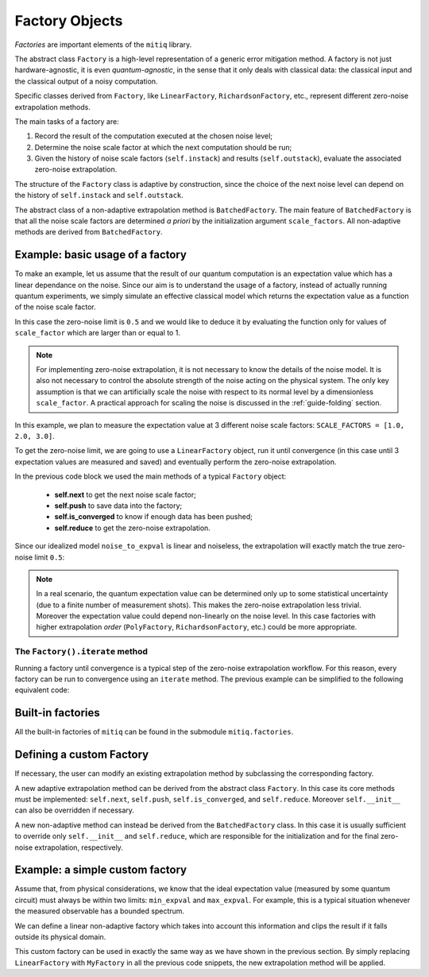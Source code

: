 .. mitiq documentation file

.. _guide-factories:

*********************************************
Factory Objects
*********************************************

*Factories* are important elements of the ``mitiq`` library.

The abstract class ``Factory`` is a high-level representation of a generic error mitigation method.
A factory is not just hardware-agnostic, it is even *quantum-agnostic*,
in the sense that it only deals with classical data: the classical input and the classical output of a
noisy computation.

Specific classes derived from ``Factory``, like ``LinearFactory``, ``RichardsonFactory``, etc., represent
different zero-noise extrapolation methods.

The main tasks of a factory are:

1. Record the result of the computation executed at the chosen noise level;

2. Determine the noise scale factor at which the next computation should be run;

3. Given the history of noise scale factors (``self.instack``) and results (``self.outstack``),
   evaluate the associated zero-noise extrapolation.

The structure of the ``Factory`` class is adaptive by construction, since the choice of the next noise
level can depend on the history of ``self.instack`` and ``self.outstack``.

The abstract class of a non-adaptive extrapolation method is ``BatchedFactory``.
The main feature of ``BatchedFactory`` is that all the noise scale factors are determined
*a priori* by the initialization argument ``scale_factors``.
All non-adaptive methods are derived from ``BatchedFactory``.


=============================================
Example: basic usage of a factory
=============================================

To make an example, let us assume that the result of our quantum computation is an expectation
value which has a linear dependance on the noise.
Since our aim is to understand the usage of a factory, instead of actually running quantum experiments,
we simply simulate an effective classical model which returns the expectation value as a function of the
noise scale factor.

.. testcode::

   def noise_to_expval(scale_factor: float) -> float:
      """A simple linear model for the expectation value."""
      ZERO_NOISE_LIMIT = 0.5
      NOISE_ERROR = 0.7
      return ZERO_NOISE_LIMIT + NOISE_ERROR * scale_factor

In this case the zero-noise limit is ``0.5`` and we would like to deduce it by evaluating
the function only for values of ``scale_factor`` which are larger than or equal to 1.

.. note::

   For implementing zero-noise extrapolation, it is not necessary to know the details of the
   noise model. It is also not necessary to control the absolute strength of the noise
   acting on the physical system. The only key assumption is that we can artificially scale the noise
   with respect to its normal level by a dimensionless ``scale_factor``.
   A practical approach for scaling the noise is discussed in the :ref:`guide-folding` section.


In this example, we plan to measure the expectation value at 3 different noise scale
factors: ``SCALE_FACTORS = [1.0, 2.0, 3.0]``.

To get the zero-noise limit, we are going to use a ``LinearFactory`` object, run it until convergence
(in this case until 3 expectation values are measured and saved) and eventually perform the zero-noise extrapolation.

.. testcode::

   from mitiq.factories import LinearFactory

   # Some fixed noise scale factors
   SCALE_FACTORS = [1.0, 2.0, 3.0]

   # Instantiate a LinearFactory object
   fac = LinearFactory(SCALE_FACTORS)

   # Run the factory until convergence
   while not fac.is_converged():
      # Get the next noise scale factor from the factory
      next_params = fac.next()
      # Evaluate the expectation value
      expval = noise_to_expval(next_params["scale_factor"])
      # Save the noise scale factor and the result into the factory
      fac.push(next_params, expval)

   # Evaluate the zero-noise extrapolation.
   zn_limit = fac.reduce()
   print(f"{zn_limit:.3}")

.. testoutput::

   0.5

In the previous code block we used the main methods of a typical ``Factory`` object:

   - **self.next** to get the next noise scale factor;
   - **self.push** to save data into the factory;
   - **self.is_converged** to know if enough data has been pushed;
   - **self.reduce** to get the zero-noise extrapolation.

Since our idealized model ``noise_to_expval`` is linear and noiseless,
the extrapolation will exactly match the true zero-noise limit ``0.5``:

.. testcode::

   print(f"The zero-noise extrapolation is: {zn_limit:.3}")

.. testoutput::

   The zero-noise extrapolation is: 0.5

.. note::

   In a real scenario, the quantum expectation value can be determined only up to some statistical uncertainty
   (due to a finite number of measurement shots). This makes the zero-noise extrapolation less trivial.
   Moreover the expectation value could depend non-linearly on the noise level. In this case
   factories with higher extrapolation *order* (``PolyFactory``, ``RichardsonFactory``, etc.)
   could be more appropriate.

^^^^^^^^^^^^^^^^^^^^^^^^^^^^^^^^^^^^^^^^^^^^^
The ``Factory().iterate`` method
^^^^^^^^^^^^^^^^^^^^^^^^^^^^^^^^^^^^^^^^^^^^^

Running a factory until convergence is a typical step of the zero-noise extrapolation
workflow. For this reason, every factory can be run to convergence using an
``iterate`` method. The previous example can be simplified to the following
equivalent code:

.. testcode::

   from mitiq.factories import LinearFactory

   # Some fixed noise scale factors
   SCALE_FACTORS = [1.0, 2.0, 3.0]
   # Instantiate a LinearFactory object
   fac = LinearFactory(SCALE_FACTORS)
   # Run the factory until convergence
   fac.iterate(noise_to_expval)
   # Evaluate the zero-noise extrapolation.
   zn_limit = fac.reduce()
   print(f"The zero-noise extrapolation is: {zn_limit:.3}")

.. testoutput::

   The zero-noise extrapolation is: 0.5

=============================================
Built-in factories
=============================================

All the built-in factories of ``mitiq`` can be found in the submodule ``mitiq.factories``.

.. autosummary::
   :nosignatures:

   mitiq.factories.LinearFactory
   mitiq.factories.RichardsonFactory
   mitiq.factories.PolyFactory
   mitiq.factories.ExpFactory
   mitiq.factories.PolyExpFactory
   mitiq.factories.AdaExpFactory

=============================================
Defining a custom Factory
=============================================

If necessary, the user can modify an existing extrapolation method by subclassing
the corresponding factory.

A new adaptive extrapolation method can be derived from the abstract class ``Factory``.
In this case its core methods must be implemented:
``self.next``, ``self.push``, ``self.is_converged``, and ``self.reduce``.
Moreover ``self.__init__`` can also be overridden if necessary.

A new non-adaptive method can instead be derived from the ``BatchedFactory`` class.
In this case it is usually sufficient to override only ``self.__init__`` and
``self.reduce``, which are responsible for the initialization and for the
final zero-noise extrapolation, respectively.

=============================================
Example: a simple custom factory
=============================================

Assume that, from physical considerations, we know that the ideal expectation value
(measured by some quantum circuit) must always be within two limits: ``min_expval`` and ``max_expval``.
For example, this is a typical situation whenever the measured observable has a bounded
spectrum.

We can define a linear non-adaptive factory which takes into account this information
and clips the result if it falls outside its physical domain.

.. testcode::

   from typing import Iterable
   from mitiq.factories import BatchedFactory
   import numpy as np

   class MyFactory(BatchedFactory):
      """Factory object implementing a linear extrapolation taking
      into account that the expectation value must be within a given
      interval. If the zero-noise extrapolation falls outside the
      interval, its value is clipped.
      """

      def __init__(
            self,
            scale_factors: Iterable[float],
            min_expval: float,
            max_expval: float,
         ) -> None:
         """
         Args:
            scale_factors: The noise scale factors at which
                           expectation values should be measured.
            min_expval: The lower bound for the expectation value.
            min_expval: The upper bound for the expectation value.
         """
         super(MyFactory, self).__init__(scale_factors)
         self.min_expval = min_expval
         self.max_expval = max_expval

      def reduce(self) -> float:
         """
         Fits a line to the data with a least squared method.
         Extrapolates and, if necessary, clips.

         Returns:
            The clipped extrapolation to the zero-noise limit.
         """
         # Fit a line and get the intercept
         in_factors = [params["scale_factor"] for params in self.instack]
         _, intercept = np.polyfit(in_factors, self.outstack, 1)

         # Return the clipped zero-noise extrapolation.
         return np.clip(intercept, self.min_expval, self.max_expval)

.. testcleanup::

   fac = MyFactory(SCALE_FACTORS, min_expval=-1.0, max_expval=1.0)
   fac.iterate(noise_to_expval)
   assert np.isclose(fac.reduce(), 0.5)
   # Linear model with a large zero-noise limit
   noise_to_large_expval = lambda x : noise_to_expval(x) + 10.0
   fac.iterate(noise_to_large_expval)
   assert np.isclose(fac.reduce(), 1.0)

This custom factory can be used in exactly the same way as we have
shown in the previous section. By simply replacing ``LinearFactory``
with ``MyFactory`` in all the previous code snippets, the new extrapolation
method will be applied.
